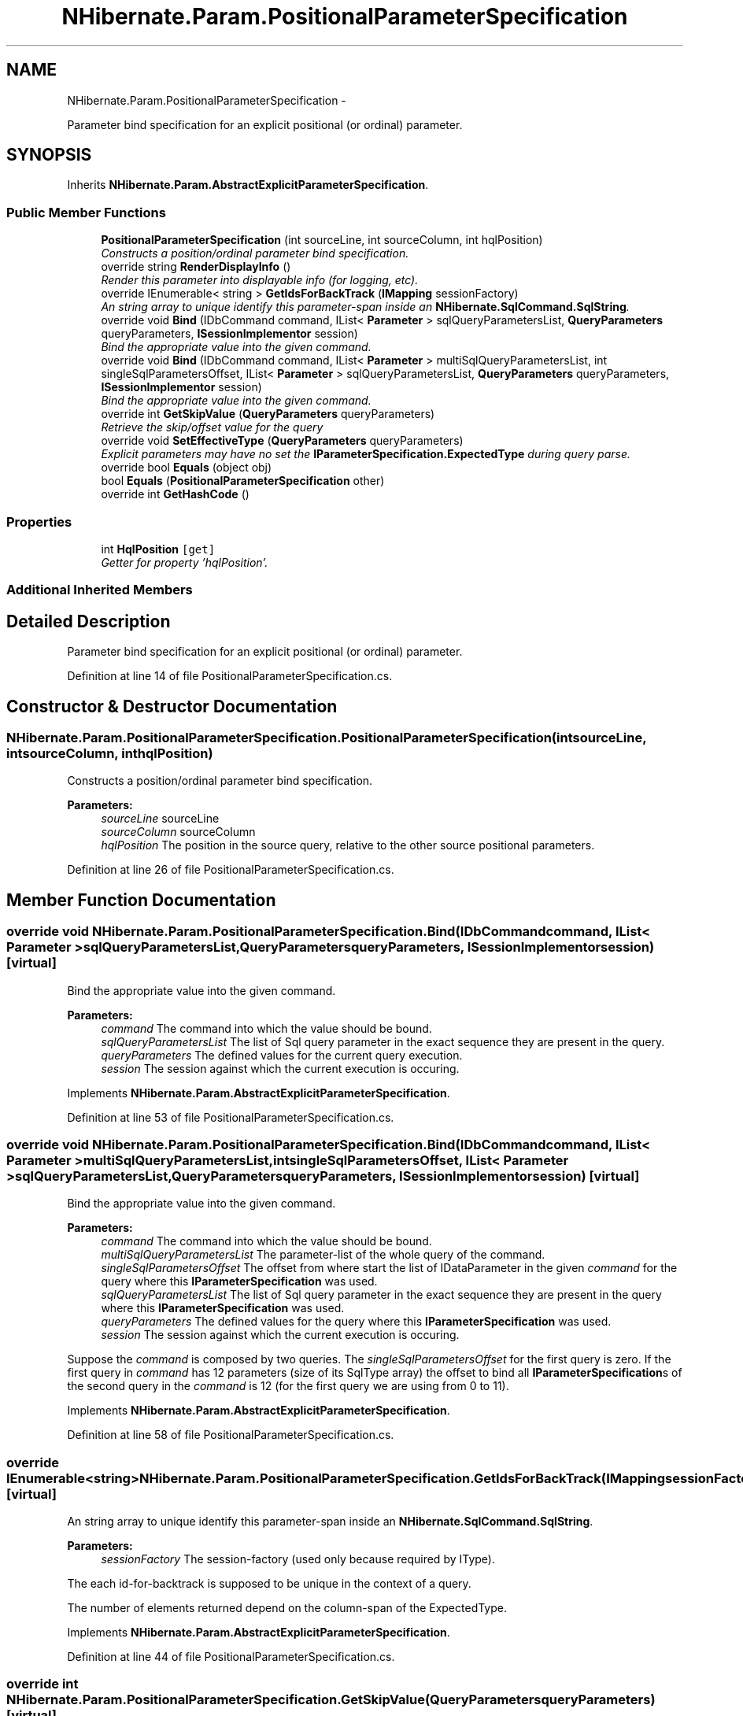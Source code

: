 .TH "NHibernate.Param.PositionalParameterSpecification" 3 "Fri Jul 5 2013" "Version 1.0" "HSA.InfoSys" \" -*- nroff -*-
.ad l
.nh
.SH NAME
NHibernate.Param.PositionalParameterSpecification \- 
.PP
Parameter bind specification for an explicit positional (or ordinal) parameter\&.  

.SH SYNOPSIS
.br
.PP
.PP
Inherits \fBNHibernate\&.Param\&.AbstractExplicitParameterSpecification\fP\&.
.SS "Public Member Functions"

.in +1c
.ti -1c
.RI "\fBPositionalParameterSpecification\fP (int sourceLine, int sourceColumn, int hqlPosition)"
.br
.RI "\fIConstructs a position/ordinal parameter bind specification\&. \fP"
.ti -1c
.RI "override string \fBRenderDisplayInfo\fP ()"
.br
.RI "\fIRender this parameter into displayable info (for logging, etc)\&. \fP"
.ti -1c
.RI "override IEnumerable< string > \fBGetIdsForBackTrack\fP (\fBIMapping\fP sessionFactory)"
.br
.RI "\fIAn string array to unique identify this parameter-span inside an \fBNHibernate\&.SqlCommand\&.SqlString\fP\&. \fP"
.ti -1c
.RI "override void \fBBind\fP (IDbCommand command, IList< \fBParameter\fP > sqlQueryParametersList, \fBQueryParameters\fP queryParameters, \fBISessionImplementor\fP session)"
.br
.RI "\fIBind the appropriate value into the given command\&. \fP"
.ti -1c
.RI "override void \fBBind\fP (IDbCommand command, IList< \fBParameter\fP > multiSqlQueryParametersList, int singleSqlParametersOffset, IList< \fBParameter\fP > sqlQueryParametersList, \fBQueryParameters\fP queryParameters, \fBISessionImplementor\fP session)"
.br
.RI "\fIBind the appropriate value into the given command\&. \fP"
.ti -1c
.RI "override int \fBGetSkipValue\fP (\fBQueryParameters\fP queryParameters)"
.br
.RI "\fIRetrieve the skip/offset value for the query \fP"
.ti -1c
.RI "override void \fBSetEffectiveType\fP (\fBQueryParameters\fP queryParameters)"
.br
.RI "\fIExplicit parameters may have no set the \fBIParameterSpecification\&.ExpectedType\fP during query parse\&. \fP"
.ti -1c
.RI "override bool \fBEquals\fP (object obj)"
.br
.ti -1c
.RI "bool \fBEquals\fP (\fBPositionalParameterSpecification\fP other)"
.br
.ti -1c
.RI "override int \fBGetHashCode\fP ()"
.br
.in -1c
.SS "Properties"

.in +1c
.ti -1c
.RI "int \fBHqlPosition\fP\fC [get]\fP"
.br
.RI "\fIGetter for property 'hqlPosition'\&. \fP"
.in -1c
.SS "Additional Inherited Members"
.SH "Detailed Description"
.PP 
Parameter bind specification for an explicit positional (or ordinal) parameter\&. 


.PP
Definition at line 14 of file PositionalParameterSpecification\&.cs\&.
.SH "Constructor & Destructor Documentation"
.PP 
.SS "NHibernate\&.Param\&.PositionalParameterSpecification\&.PositionalParameterSpecification (intsourceLine, intsourceColumn, inthqlPosition)"

.PP
Constructs a position/ordinal parameter bind specification\&. 
.PP
\fBParameters:\fP
.RS 4
\fIsourceLine\fP sourceLine
.br
\fIsourceColumn\fP sourceColumn
.br
\fIhqlPosition\fP The position in the source query, relative to the other source positional parameters\&.
.RE
.PP

.PP
Definition at line 26 of file PositionalParameterSpecification\&.cs\&.
.SH "Member Function Documentation"
.PP 
.SS "override void NHibernate\&.Param\&.PositionalParameterSpecification\&.Bind (IDbCommandcommand, IList< \fBParameter\fP >sqlQueryParametersList, \fBQueryParameters\fPqueryParameters, \fBISessionImplementor\fPsession)\fC [virtual]\fP"

.PP
Bind the appropriate value into the given command\&. 
.PP
\fBParameters:\fP
.RS 4
\fIcommand\fP The command into which the value should be bound\&.
.br
\fIsqlQueryParametersList\fP The list of Sql query parameter in the exact sequence they are present in the query\&.
.br
\fIqueryParameters\fP The defined values for the current query execution\&.
.br
\fIsession\fP The session against which the current execution is occuring\&.
.RE
.PP

.PP
Implements \fBNHibernate\&.Param\&.AbstractExplicitParameterSpecification\fP\&.
.PP
Definition at line 53 of file PositionalParameterSpecification\&.cs\&.
.SS "override void NHibernate\&.Param\&.PositionalParameterSpecification\&.Bind (IDbCommandcommand, IList< \fBParameter\fP >multiSqlQueryParametersList, intsingleSqlParametersOffset, IList< \fBParameter\fP >sqlQueryParametersList, \fBQueryParameters\fPqueryParameters, \fBISessionImplementor\fPsession)\fC [virtual]\fP"

.PP
Bind the appropriate value into the given command\&. 
.PP
\fBParameters:\fP
.RS 4
\fIcommand\fP The command into which the value should be bound\&.
.br
\fImultiSqlQueryParametersList\fP The parameter-list of the whole query of the command\&.
.br
\fIsingleSqlParametersOffset\fP The offset from where start the list of IDataParameter in the given \fIcommand\fP  for the query where this \fBIParameterSpecification\fP was used\&. 
.br
\fIsqlQueryParametersList\fP The list of Sql query parameter in the exact sequence they are present in the query where this \fBIParameterSpecification\fP was used\&.
.br
\fIqueryParameters\fP The defined values for the query where this \fBIParameterSpecification\fP was used\&.
.br
\fIsession\fP The session against which the current execution is occuring\&.
.RE
.PP
.PP
Suppose the \fIcommand\fP  is composed by two queries\&. The \fIsingleSqlParametersOffset\fP  for the first query is zero\&. If the first query in \fIcommand\fP  has 12 parameters (size of its SqlType array) the offset to bind all \fBIParameterSpecification\fPs of the second query in the \fIcommand\fP  is 12 (for the first query we are using from 0 to 11)\&. 
.PP
Implements \fBNHibernate\&.Param\&.AbstractExplicitParameterSpecification\fP\&.
.PP
Definition at line 58 of file PositionalParameterSpecification\&.cs\&.
.SS "override IEnumerable<string> NHibernate\&.Param\&.PositionalParameterSpecification\&.GetIdsForBackTrack (\fBIMapping\fPsessionFactory)\fC [virtual]\fP"

.PP
An string array to unique identify this parameter-span inside an \fBNHibernate\&.SqlCommand\&.SqlString\fP\&. 
.PP
\fBParameters:\fP
.RS 4
\fIsessionFactory\fP The session-factory (used only because required by IType)\&.
.RE
.PP
.PP
The each id-for-backtrack is supposed to be unique in the context of a query\&. 
.PP
The number of elements returned depend on the column-span of the ExpectedType\&. 
.PP
Implements \fBNHibernate\&.Param\&.AbstractExplicitParameterSpecification\fP\&.
.PP
Definition at line 44 of file PositionalParameterSpecification\&.cs\&.
.SS "override int NHibernate\&.Param\&.PositionalParameterSpecification\&.GetSkipValue (\fBQueryParameters\fPqueryParameters)\fC [virtual]\fP"

.PP
Retrieve the skip/offset value for the query 
.PP
\fBParameters:\fP
.RS 4
\fIqueryParameters\fP The parameters for the query
.RE
.PP
\fBReturns:\fP
.RS 4
The paging skip/offset value
.RE
.PP

.PP
Implements \fBNHibernate\&.Param\&.AbstractExplicitParameterSpecification\fP\&.
.PP
Definition at line 71 of file PositionalParameterSpecification\&.cs\&.
.SS "override string NHibernate\&.Param\&.PositionalParameterSpecification\&.RenderDisplayInfo ()\fC [virtual]\fP"

.PP
Render this parameter into displayable info (for logging, etc)\&. 
.PP
\fBReturns:\fP
.RS 4
The displayable info
.RE
.PP

.PP
Implements \fBNHibernate\&.Param\&.AbstractExplicitParameterSpecification\fP\&.
.PP
Definition at line 39 of file PositionalParameterSpecification\&.cs\&.
.SS "override void NHibernate\&.Param\&.PositionalParameterSpecification\&.SetEffectiveType (\fBQueryParameters\fPqueryParameters)\fC [virtual]\fP"

.PP
Explicit parameters may have no set the \fBIParameterSpecification\&.ExpectedType\fP during query parse\&. 
.PP
\fBParameters:\fP
.RS 4
\fIqueryParameters\fP The defined values for the current query execution\&.
.RE
.PP
.PP
This method should be removed when the parameter type is inferred during the parse\&. 
.PP
Implements \fBNHibernate\&.Param\&.AbstractExplicitParameterSpecification\fP\&.
.PP
Definition at line 76 of file PositionalParameterSpecification\&.cs\&.
.SH "Property Documentation"
.PP 
.SS "int NHibernate\&.Param\&.PositionalParameterSpecification\&.HqlPosition\fC [get]\fP"

.PP
Getter for property 'hqlPosition'\&. 
.PP
Definition at line 35 of file PositionalParameterSpecification\&.cs\&.

.SH "Author"
.PP 
Generated automatically by Doxygen for HSA\&.InfoSys from the source code\&.
